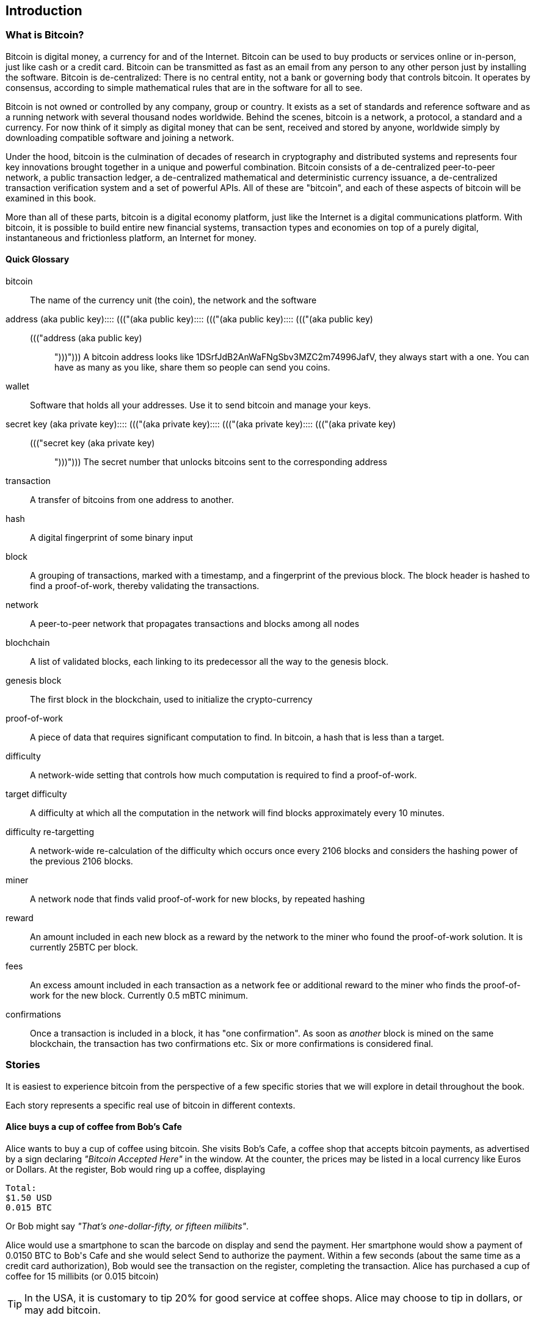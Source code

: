[[ch00_intro_what_is_bitcoin]]
== Introduction

=== What is Bitcoin?

Bitcoin is digital money, a currency for and of the Internet. Bitcoin can be used to buy products or services online or in-person, just like cash or a credit card. Bitcoin can be transmitted as fast as an email from any person to any other person just by installing the software. Bitcoin is de-centralized: There is no central entity, not a bank or governing body that controls bitcoin. It operates by consensus, according to simple mathematical rules that are in the software for all to see.


Bitcoin is not owned or controlled by any company, group or country. It exists as a set of standards and reference software and as a running network with several thousand nodes worldwide. Behind the scenes, bitcoin is a network, a protocol, a standard and a currency. For now think of it simply as digital money that can be sent, received and stored by anyone, worldwide simply by downloading compatible software and joining a network. 


Under the hood, bitcoin is the culmination of decades of research in cryptography and distributed systems and represents four key innovations brought together in a unique and powerful combination. Bitcoin consists of a de-centralized peer-to-peer network, a public transaction ledger, a de-centralized mathematical and deterministic currency issuance, a de-centralized transaction verification system and a set of powerful APIs. All of these are "bitcoin", and each of these aspects of bitcoin will be examined in this book.

More than all of these parts, bitcoin is a digital economy platform, just like the Internet is a digital communications platform. With bitcoin, it is possible to build entire new financial systems, transaction types and economies on top of a purely digital, instantaneous and frictionless platform, an Internet for money.

==== Quick Glossary

bitcoin::
((("bitcoin"))) 
	The name of the currency unit (the coin), the network and the software

address (aka public key)::::  ((("(aka public key)::::  ((("(aka public key)::::  ((("(aka public key)::
((("address (aka public key)::::  ((("(aka public key)::::  ((("(aka public key)::::  ((("(aka public key)")))")))"))) 
	A bitcoin address looks like +1DSrfJdB2AnWaFNgSbv3MZC2m74996JafV+, they always start with a one. You can have as many as you like, share them so people can send you coins. 

wallet::
((("wallet"))) 
	Software that holds all your addresses. Use it to send bitcoin and manage your keys.

secret key (aka private key)::::  ((("(aka private key)::::  ((("(aka private key)::::  ((("(aka private key)::
((("secret key (aka private key)::::  ((("(aka private key)::::  ((("(aka private key)::::  ((("(aka private key)")))")))")))
	The secret number that unlocks bitcoins sent to the corresponding address
	
transaction::
((("transaction")))
	A transfer of bitcoins from one address to another. 

hash::
((("hash")))
	A digital fingerprint of some binary input
	
block::
((("block")))
	A grouping of transactions, marked with a timestamp, and a fingerprint of the previous block. The block header is hashed to find a proof-of-work, thereby validating the transactions. 
	
network::
((("network")))
	A peer-to-peer network that propagates transactions and blocks among all nodes
	
blochchain::
((("blochchain")))
	A list of validated blocks, each linking to its predecessor all the way to the genesis block.
	
genesis block::
((("genesis block")))
	The first block in the blockchain, used to initialize the crypto-currency
	
proof-of-work::
((("proof-of-work")))
	A piece of data that requires significant computation to find. In bitcoin, a hash that is less than a target.
	
difficulty::
((("difficulty")))
	A network-wide setting that controls how much computation is required to find a proof-of-work.
	
target difficulty::
((("target difficulty")))
 	A difficulty at which all the computation in the network will find blocks approximately every 10 minutes.
	
difficulty re-targetting::
((("difficulty re-targetting")))
	A network-wide re-calculation of the difficulty which occurs once every 2106 blocks and considers the hashing power of the previous 2106 blocks.
	
miner::
((("miner")))
	A network node that finds valid proof-of-work for new blocks, by repeated hashing
	
reward::
((("reward")))
	An amount included in each new block as a reward by the network to the miner who found the proof-of-work solution. It is currently 25BTC per block.
	
fees::
((("fees")))
	An excess amount included in each transaction as a network fee or additional reward to the miner who finds the proof-of-work for the new block. Currently 0.5 mBTC minimum.
	
confirmations::
((("confirmations")))
	Once a transaction is included in a block, it has "one confirmation". As soon as _another_ block is mined on the same blockchain, the transaction has two confirmations etc. Six or more confirmations is considered final. 



=== Stories

It is easiest to experience bitcoin from the perspective of a few specific stories that we will explore in detail throughout the book. 

Each story represents a specific real use of bitcoin in different contexts.


==== Alice buys a cup of coffee from Bob's Cafe

Alice wants to buy a cup of coffee using bitcoin. She visits Bob's Cafe, a coffee shop that accepts bitcoin payments, as advertised by a sign declaring _"Bitcoin Accepted Here"_ in the window. At the counter, the prices may be listed in a local currency like Euros or Dollars. At the register, Bob would ring up a coffee, displaying 

----
Total:
$1.50 USD
0.015 BTC
----

Or Bob might say _"That's one-dollar-fifty, or fifteen milibits"_.

Alice would use a smartphone to scan the barcode on display and send the payment. Her smartphone would show a payment of +0.0150 BTC+ to +Bob's Cafe+ and she would select +Send+ to authorize the payment. Within a few seconds (about the same time as a credit card authorization), Bob would see the transaction on the register, completing the transaction. Alice has purchased a cup of coffee for 15 millibits (or 0.015 bitcoin)

[TIP]
====
In the USA, it is customary to tip 20% for good service at coffee shops. Alice may choose to tip in dollars, or may add bitcoin. 
====

==== A currency

Bitcoin is a currency, the operates much like any "foreign" currency. The main difference is that it is not issued by a national government. Bitcoin currency units are called "bitcoins". Unlike traditional currencies, bitcoins are divisible to much smaller units. The smallest unit is the _satoshi_, one hundred-millionth of a bitcoin (1/100,000,000). Bitcoin can be exchanged for other currencies at specialized currency exchanges that support crypto-currencies like bitcoin. There, a customer can exchange US dollars ($) or Euros (€) for bitcoin, at the prevailing market exchange rate.

Symbols: B⃦, Ƀ, ฿

Currency Code: BTC (unofficial), XBT (possible ISO standard)

[[table_bitcoinunits]]
.Table of bitcoin units from bitcoin wiki (https://en.bitcoin.it/wiki/Units)
[options="header"]
|=======
| Unit Name | Notation | Value 
| bitcoin	| BTC or B⃦ | 1 BTC 
| millibitcoin | mBTC or mB⃦ | 0.001 BTC or 1/1000th  
| microbitcoin | μBTC or μB⃦| 0.000001 BTC or 1/1m 
| satoshi | satoshi | 0.00000001 BTC or 1/100m 
|=======



==== A network and protocol

Bitcoin operates on top of a peer-to-peer network, also called "bitcoin". The bitcoin network is used to propagate transactions, new blocks and alert messages. The network operates using a relatively simple network protocol for peer discovery and blockchain replication. 


One interesting feature of bitcoin is that the issuance of the currency decreases automatically over time, halving every four years, reaching an absolute maximum of 21 million bitcoins issued sometime around the year 2140. 

[[chart_bitcoin_decreasing_issuance]]
Chart of decreasing issuance over time

==== Transactions

People can pay for goods and services using bitcoin as the currency. mg

Bitcoin transactions, which transfer value from one bitcoin address to another, are recorded in a distributed ledger, called the _blockchain_. In simple terms, think of the ledger as a book with lines like this:

----
- Address 27 gave 2 bitcoin to address 81
- Address 132 gave 1.05 bitcoin to address 22
- 25 bitcoin were mined to address 76 
- Address 13 gave 0.5 bitcoin to address 52
- Address 52 gave 0.015 bitcoin to address 166
----

The ledger is a record of all bitcoin transactions and can be independently verified by every node.

==== The blockchain

Bitcoin's core innovation is the _blockchain_, a distributed, timestamped ledger. The ledger consists of a cryptographically verified chain of _blocks_, each of which contains transactions, new coins and a signature (hash) of the previous block. Each full bitcoin node in the network will keep a complete local replica of the blockchain, and independently verify all transactions and balances from that replica. 

[[blockchain_diagram]]
.Blockchain: A chain of blocks
image::images/blockchain.png["A chain of blocks"]

==== Mining for blocks

Bitcoin's security is underpinned by computation. The blockchain is formed by solving a problem, called the _proof-of-work_ (PoW) that requires a predictable computational effort, one that takes approximately 10 minutes for the entire network of bitcoin nodes to solve. The process is called _mining_, since it has diminishing returns, just like mining for precious metals. It works a bit like a global lottery, where every bitcoin miner attempts to find a solution to a cryptographic equation. The first miner to find a solution, broadcasts it on the peer-to-peer bitcoin network for others to verify and include in the blockchain. For any transaction to be included in the global blockchain, it must be verified and included inside a new block. Each block includes the fingerprint of the previous block int he chain and any new transactions that have occured in the intervening 10 minutes. 

When a bitcoin miner discovers a new solution to the proof of work algorithm, they create a new block which includes newly minted bitcoin in a transaction that pays to the miner's own bitcoin address. Bitcoin miners earn the newly minted bitcoin as a reward by creating a transaction to pay themselves. They can do this only if they discover a solution to the proof-of-work problem, thus providing an incentive to participate in mining and thereby to computationally secure the transactions. 

Essentially, the bitcoin currency units are issued through mining, just like a central bank issues new money by printing bank notes. The amount of newly created bitcoin in each block decreases every four years. It started at 50 bitcoin per block in 2008 and halved to 25 bitcoin per block in 2012. It will halve again to 12.5 bitcoin per block in 2016. Based on this formula, bitcoin mining rewards decrease exponentially until approximately 2140 when all 21 million bitcoin have been issued. 

Bitcoin miners also earn fees from transactions. Every transaction may include a transaction fee, in the form of a surplus of bitcoin between the transaction's inputs and outputs. The bitcoin miner gets to "keep the change" on the transactions. 

At the time of writing this, the fees usually represent 1% or less of a bitcoin miner's income, the vast majority coming from the newly minted bitcoins. However, as the reward decreases over time, a greater proportion of bitcoin mining earnings will come from fees, until after 2140 all bitcoin miner earnings will be in the form of transaction fees.


==== A transaction language

A simple bitcoin transaction transfers value from one bitcoin address to another. However, there is much more to bitcoin transactions than that. Each transaction is a signed script that is evaluated using a stack-based interpreter. The language of transactions is Forth-like and not Turing-complete as it does not include looping constructs.

A transaction script can make a bitcoin payment payable to the owner of a bitcoin address, to multiple bitcoin addresses, to anyone who solves a riddle, to anyone who guesses a number or to infinitely more complex requirements. 

The transaction script language is extremely powerful and can be used to express very complex and novel transactions. It is examined in more detail in <<complex_transactions>>.


==== An Application Programming Interface (API)

The reference bitcoin software implementation, known as the _Satoshi Client_ and with the application name +bitcoin-qt+ or +bitcoind+, offers a client-level API. The API is available as a JSON/RPC interface and offers programmatic access to bitcoin wallets, th blockchain and the bitcoin network.

=== Getting Bitcoin

There are many different implementations of bitcoin, from the front-end user interface to various libraries, servers and bitcoin network nodes. 

The reference implementation of bitcoin, which combines a full bitcoin network node, a wallet and a user interface is known as the _Satoshi Client_, or also as its executable name +bitcoind+ on Unix-like systems and +bitcoin-qt+ for the graphical user interface component. The Satoshi client is maintained by a network of volunteers as an open source project hosted on Github https://github.com/bitcoin/bitcoin. 

==== Full node client or lightweight client?

A full node client is one that stores a local copy of the entire blockchain (the distributed transaction ledger), from the first block (the _Genesis Block_) to the most current block. The blockchain is usually stored in a database, to make indexing and retrieval easier. It is a multi-gigabyte file, at least 8GB at this time. As a result, a full-node client may take several days and quite a bit of disk space to become fully "synchronized" with the network, meaning it has downloaded a full copy of the blockchain up to the most recent block. 

By comparison, a lightweight client does not store a full copy of the blockchain. Instead, it relies on selected trusted servers which can answer queries about the blockchain. As a result, a lightweight client can bootstrap instantly and start processing transactions. However, a lightweight client is always reliant on an external trusted source of data on the blockchain, whereas a full node client can independently validate any transaction without trusted third parties or the counterparty risks they introduce. 

==== Desktop, mobile, web or hybrid wallet?

Bitcoin clients exist in many forms, and for many platforms. The examples in this book will use the reference client as well as several other desktop, mobile and web examples. For practical bitcoin use you may want to try a desktop, mobile and web wallet, or a web/mobile hybrid.

[TIP]
============================================================================
For the purposes of following the examples in this book, we recommend you download and install several bitcoin clients, to compare their capabilities and try out the examples. You must at least download the reference client +bitcoin+, as well as a lightweight client such as Electrum, or Multibit.
============================================================================

==== Obtaining the bitcoin software

===== Reference Client (bitcoind, bitcoin-qt)

Versions for Windows, Mac, Linux and source code can be found at http://bitcoin.org/en/download

When you first run the bitcoin-qt application, it will start downloading the full blockchain, several gigabytes of data. It may take several days to fully synchronize the complete blockchain. During that time, the client will display "out of sync" next to balances and show "Synchronizing" in the footer. 

[[bitcoin-qt-firstload]]
.Bitcoin-Qt - The Graphical User Interface, during the blockchain initialization
image::images/bitcoin-qt-firstload.png["bitcoin-qt first run"]


[TIP]
============================================================================
For more immediate use of the bitcoin software, try downloading a lightweight client too, one that does not have a full-node copy of the blockchain.
============================================================================

===== Mobile client

On Android, you can find many bitcoin clients by searching for "bitcoin wallet" in the official application market. The most notable are:

* Andreas Shildbach's Android Bitcoin Wallet https://play.google.com/store/apps/details?id=de.schildbach.wallet
* Mycelium light-weight node https://play.google.com/store/apps/details?id=com.mycelium.wallet$$[]
* Blockchain.info hybrid web/mobile wallet https://play.google.com/store/apps/details?id=piuk.blockchain.android

Due to restrictions by Apple, there are no wallet applications for iOS. However, you can use web wallets in your iOS browser. 

===== Web wallets

TBD

Risks? Control?


=== History of bitcoin

==== A brief history of money

Money is a means of transferring or storing wealth, at its most basic. It exists in many abstract forms, least abstract (food) to highly abstract (personal cheque). Money has existed for thousands of years. The earliest form of money, recorded as an abstract account of value in written form, is heads of cattle. This is also the origin of the word "capital". Of course, a cow is not abstract, you can eat it. Very early in recorded history we see the emergence of money as an abstract token that represents some other value. Various cultures have used shells, coconuts, beans, salt, spices, feathers etc. These abstract forms of money may hold no inherent value but act only as a representation of value. Abstract forms of money are usually:

* Lightweight and portable
* Hard to counterfeight
* Scarce in the local environment
* Fungible 

Precious metals have been the predominant currency for thousands of years across the world, usually stamped into coins. Modern paper money started as representative of precious metal deposits, but is now representative of treasury debt issued by the central governments. National currencies are issued by government "fiat" and are commonly referred to as _fiat currencies_ by economists. Most of what we consider common features of our monetary system are really only recent inventions, of the late 20th century.

==== A brief history of crypto currencies

Crypto-currencies are digital currencies based on cryptography. The development of crypto currencies started in ...... Essentially, crypto currencies aim to achieve an entirely abstract digital currency, one whose value can be transmitted digitally to a party as payment itself. There are two core challenges with a purely digital currency: how do you control the creation of new currency units and how do you prevent copying or counterfeiting. 

==== Public key cryptography and crypto-currency

Public-key cryptography, or assymetric cryptography, is a key part of a crypto-currency. Surprisingly, the cryptographic keys are not actually stored inside the bitcoin blockchain or the network. Instead, the blockchain only records transactions with digital signatures (hashes) of keys. The keys themselves are completely independent and can be generated and managed by the end users. This enables many of the interesting properties of bitcoin, including de-centralized trust and control. 

In a nutshell, public-key cryptography is like a digital padlock, which can only be opened by the owner of a secret key. The owner of that key can hand out as many copies of the padlock as they want, and others can use it to "lock" bitcoins inside transactions recorded on the blockchain. Only the owner of the key can then unlock and "redeem" these transactions, as only they can open the digital padlock. 

In more specific terms, bitcoin uses Elliptic Curve Cryptography (ECC) on the secp256k1 curve, defined by http://www.secg.org/index.php?action=secg,docs_secg[SEC 2: Recommended Elliptic Curve Domain Parameters version 2.0]. The name secp256k1 indicates a curve whose points are a prime field, with a 256-bit prime and the k indicating a Koblitz curve variant.

The end-user, or the wallet application they are using, will generate a new key-pair using a random seed. The key pair consists of a secret part the _private key_ and a public part, the _public key_. 

In bitcoin, the public key is represented as a _bitcoin address_, which looks like this **`1HvHT6B3ZVT8nWCdVx3CKr8PRUMCNhZTqD`**. 

The address itself is encoded in a format known as +Base58Check+, which is +Base58+ with a checksum. Base58 encoding is similar to a commonly used +Base64+ encoding used in HTTP and other protocols, but with a reduced 58-character set, removing ambiguous characters such as +O,0,o,I,i,l,1|+. 

The Base58Check address includes a checksum, composed of the last 4 digits of the SHA256 of the address, appended to the address. The resulting 27-34 character string starts with the number **`1`**, which is the "main" network prefix. We will see examples of other prefixes on addresses, such as **`3`** for the test-net bitcoin test network as well as those denoting alternative crypto-currencies. 

By sharing this bitcoin address (eg. 1HvHT6B3ZVT8nWCdVx3CKr8PRUMCNhZTqD), the owner of this address can request payments from others. When others "send" bitcoin to this address, essentially they are creating a transaction assigning ownership of pre-existing bitcoin in the blockchain to this address. This makes it possible for the owner of this address to create future transactions "spending" some or all of those pre-existing bitcoins, by using the secret key to sign a spending transaction. 


==== Peer-to-Peer networks

Bitcoin is more than just a currency, it is also the payment network that carries all of the transactions of that currency. Well, almost all, as we will see in examining "off-blockchain" transactions later in this book. 

The bitcoin network is a peer-to-peer network, which is formed by all the bitcoin clients that are running a full-node client. At any moment, the bitcoin network can range in size anywhere from a tens of thousands to hundreds of thousands of nodes. Only a tiny subset of those is required to operate, but good network propagation and distribution ensures resillience and survivability of the overall bitcoin network. 

You can see a graphical representation of the nodes seen on the bitcoin network by visiting a popular chart on blockchain.info https://blockchain.info/nodes-globe

In the bitcoin peer-to-peer network, the nodes are much more sophisticated than most p2p networks. All nodes can validate the basic information inside a block for themselves and confirm the transactions. A full-node client can independently confirm each and every bitcoin in every transaction, in an unbroken chain all the way back to it's genesis in a newly minted block. The network therefore plays a subordinate role. It propagates transactions, but those transactions are independently verified by the nodes. The network is not trusted per-se, as each node does not depend on any third-party for trust. Instead, the network facilitates the propagation of blocks so that nodes that are mining can create new blocks and all nodes can verify them. 

The bitcoin network essentially carries two types of data: unconfirmed transactions and mined blocks. The bitcoin network is used to propagate transactions between bitcoin users, ensuring that they are included in the blockchain when the next new block is mined. The networks gets the transactions to the miners and propagates newly mined blocks to all the clients. 

A new bitcoin client can join the network and request any block, reconstructing the blockchain from the first (Genesis) block, all the way to the most recently mined block. Since each client also contains a static digital copy of the first block embedded in the source code, it can independently verify the entire blockchain. For example, a new client would request block with height "1", and verify that it is correct and contains the correct signature for block "0", the genesis block. Now, the client has bootstrapped the blockchain, independently verifying block "1", and now has a blockchain of height "1". From here, the client can request a block with height "2" from the network. If that can be validated as a valid block that can be added, then the blockchain is confirmed to height "2" etc. After a day or more, several hundred thousand blocks later, the network node can catch up and find that it has the same height as the majority of the network. Since the node has independently verified all of the blocks, it can confirm each transaction and bitcoin ever spent as valid without reference to any external authority. The only block trusted is the genesis block embedded within, the rest of the trust is derived experientially and independently. 

==== Why would I use bitcoin

===== As a merchant

Bitcoin's transaction fees are relatively flat and extremely low, compared to traditional payment networks. The current fee implementation is based on the size of a transaction's storage entry in the blockchain in bytes, with most transactions simply accepting the minimum fee of 0.5 millibits, or approximately 5 US cents at the time of writing, much lower than any other payment system. 

Unlike traditional payment systems, bitcoin offers irreversible payments. Once a transaction is confirmed in the blockchain, the bitcoins are locked with the merchant keys and _cannot_ be reversed by anyone. This is especially important for merchants who operate online or shipping-based businesses, where a reversed charge on shipped merchandise is a significant and recurring problem.

===== As a consumer
===== As a developer, integrator

Bitcoin is a developer's paradise. Where traditional banking and payment systems depend on exclusion as the means of securing the systems, bitcoin uses computation as the basis for its trust model. As a result, the network, protocol, transaction language and APIs are completely open and anyone can interact with the entire bitcoin system at any level. There is a wealth of progrmmatic interfaces at every layer, allowing developers and integrators to mash, code, hack and interface with bitcoin's internals. 

===== As an entrepreneur

Bitcoin represents a new frontier, and they need everything (quote)

===== As an investor

Bitcoin is a strange asset class. It's not exactly a commodity, a currency, a stock or a fund. It is a bit of all of those and more, an asset class unto itself. Furthermore, there are other crypto-currencies and they can be traded for each other. Crypto currencies are a whole new world of asset classes that underpin independent and low-friction online economies.